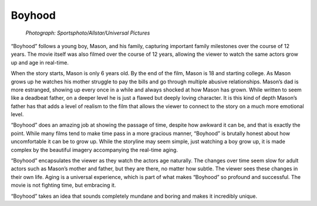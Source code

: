 Boyhood
=======

.. figure:: boyhood.jpg
   :width: 700px
   
   *Photograph: Sportsphoto/Allstar/Universal Pictures*

“Boyhood” follows a young boy, Mason, and his family, capturing important family milestones over the course of 12 years. The movie itself was also filmed over the course of 12 years, allowing the viewer to watch the same actors grow up and age in real-time. 

When the story starts, Mason is only 6 years old. By the end of the film, Mason is 18 and starting college. As Mason grows up he watches his mother struggle to pay the bills and go through multiple abusive relationships. Mason’s dad is more estranged, showing up every once in a while and always shocked at how Mason has grown. While written to seem like a deadbeat father, on a deeper level he is just a flawed but deeply loving character. It is this kind of depth Mason’s father has that adds a level of realism to the film that allows the viewer to connect to the story on a much more emotional level.

“Boyhood” does an amazing job at showing the passage of time, despite how awkward it can be, and that is exactly the point. While many films tend to make time pass in a more gracious manner, “Boyhood” is brutally honest about how uncomfortable it can be to grow up. While the storyline may seem simple, just watching a boy grow up, it is made complex by the beautiful imagery accompanying the real-time aging.

“Boyhood” encapsulates the viewer as they watch the actors age naturally. The changes over time seem slow for adult actors such as Mason’s mother and father, but they are there, no matter how subtle. The viewer sees these changes in their own life. Aging is a universal experience, which is part of what makes “Boyhood” so profound and successful. The movie is not fighting time, but embracing it.

“Boyhood” takes an idea that sounds completely mundane and boring and makes it incredibly unique.